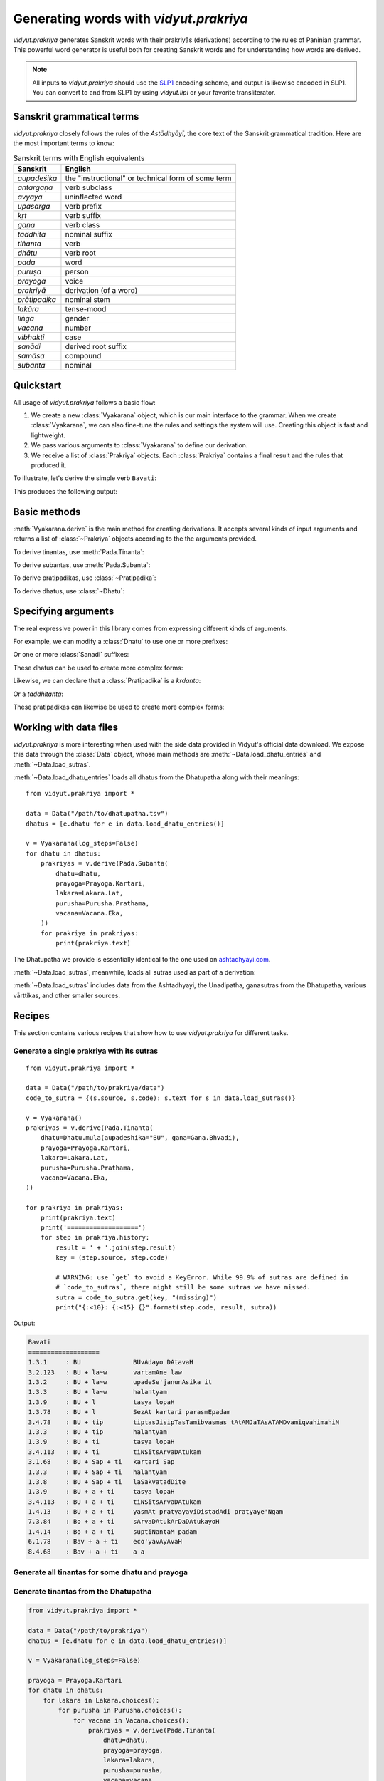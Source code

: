 .. py:currentmodule:: vidyut.prakriya

Generating words with `vidyut.prakriya`
=======================================

`vidyut.prakriya` generates Sanskrit words with their prakriyās (derivations)
according to the rules of Paninian grammar. This powerful word generator is
useful both for creating Sanskrit words and for understanding how words are
derived.

.. note::
    All inputs to `vidyut.prakriya` should use the `SLP1`_ encoding scheme, and
    output is likewise encoded in SLP1. You can convert to and from SLP1 by using
    `vidyut.lipi` or your favorite transliterator.

.. _SLP1: https://en.wikipedia.org/wiki/SLP1


Sanskrit grammatical terms
--------------------------

`vidyut.prakriya` closely follows the rules of the *Aṣṭādhyāyī*, the core text
of the Sanskrit grammatical tradition. Here are the most important terms to
know:

.. csv-table:: Sanskrit terms with English equivalents
    :header: "Sanskrit", "English"

    *aupadeśika*, the "instructional" or technical form of some term
    *antargaṇa*, verb subclass
    *avyaya*, uninflected word
    *upasarga*, verb prefix
    *kṛt*, verb suffix
    *gaṇa*, verb class
    *taddhita*, nominal suffix
    *tiṅanta*, verb
    *dhātu*, verb root
    *pada*, word
    *puruṣa*, person
    *prayoga*, voice
    *prakriyā*, derivation (of a word)
    *prātipadika*, nominal stem
    *lakāra*, tense-mood
    *liṅga*, gender
    *vacana*, number
    *vibhakti*, case
    *sanādi*, derived root suffix
    *samāsa*, compound
    *subanta*, nominal


Quickstart
----------

All usage of `vidyut.prakriya` follows a basic flow:

1. We create a new :class:`Vyakarana` object, which is our main interface to
   the grammar. When we create :class:`Vyakarana`, we can also fine-tune the
   rules and settings the system will use. Creating this object is fast and
   lightweight.

2. We pass various arguments to :class:`Vyakarana` to define our derivation.

3. We receive a list of :class:`Prakriya` objects. Each :class:`Prakriya`
   contains a final result and the rules that produced it.

To illustrate, let's derive the simple verb ``Bavati``:

.. testcode::

    from vidyut.prakriya import (
        Vyakarana,
        Dhatu,
        Gana,
        Pada,
        Prayoga,
        Purusha,
        Vacana,
        Lakara
    )

    # 1. Create a new `Vyakarana` object.
    v = Vyakarana()

    # 2. Define and run our derivation.
    prakriyas = v.derive(Pada.Tinanta(
        # `aupadeshika` should includes svaras as necessary. If you don't
        # want to add this yourself, see "Working with data files" below.
        dhatu=Dhatu.mula(aupadeshika="BU", gana=Gana.Bhvadi),
        prayoga=Prayoga.Kartari,
        lakara=Lakara.Lat,
        purusha=Purusha.Prathama,
        vacana=Vacana.Eka,
    ))

    # 3. Receive a list of prakriyas.
    for prakriya in prakriyas:
        print(prakriya.text)
        print('===================')
        for step in prakriya.history:
            result = ' + '.join(step.result)
            print("{:<10}: {}".format(step.code, result))


This produces the following output:

.. testoutput::

    Bavati
    ===================
    1.3.1     : BU
    3.2.123   : BU + la~w
    1.3.2     : BU + la~w
    1.3.3     : BU + la~w
    1.3.9     : BU + l
    1.3.78    : BU + l
    3.4.78    : BU + tip
    1.3.3     : BU + tip
    1.3.9     : BU + ti
    3.4.113   : BU + ti
    3.1.68    : BU + Sap + ti
    1.3.3     : BU + Sap + ti
    1.3.8     : BU + Sap + ti
    1.3.9     : BU + a + ti
    3.4.113   : BU + a + ti
    1.4.13    : BU + a + ti
    7.3.84    : Bo + a + ti
    1.4.14    : Bo + a + ti
    6.1.78    : Bav + a + ti
    8.4.68    : Bav + a + ti


Basic methods
-------------

.. py:currentmodule:: vidyut.prakriya.Vyakarana

:meth:`Vyakarana.derive` is the main method for creating derivations. It accepts
several kinds of input arguments and returns a list of :class:`~Prakriya` objects
according to the the arguments provided.

To derive tinantas, use :meth:`Pada.Tinanta`:

.. testcode::

    from vidyut.prakriya import *

    v = Vyakarana()
    bhu = Dhatu.mula(aupadeshika="BU", gana=Gana.Bhvadi)
    prakriyas = v.derive(Pada.Tinanta(
        dhatu=bhu,
        prayoga=Prayoga.Kartari,
        lakara=Lakara.Lat,
        purusha=Purusha.Prathama,
        vacana=Vacana.Eka,
    ))

    assert len(prakriyas) == 1
    assert prakriyas[0].text == "Bavati"

To derive subantas, use :meth:`Pada.Subanta`:

.. testcode::

    deva = Pratipadika.basic("deva")
    prakriyas = v.derive(Pada.Subanta(
        pratipadika=deva,
        linga=Linga.Pum,
        vibhakti=Vibhakti.Prathama,
        vacana=Vacana.Eka,
    ))

    assert len(prakriyas) == 1
    assert prakriyas[0].text == "devaH"

To derive pratipadikas, use :class:`~Pratipadika`:

.. testcode::

    v = Vyakarana()

    # Krdanta
    # NOTE: all values on `Krt` are written in SLP1. See the API docs for a
    # full list of supported values.
    abhibhu = Dhatu.mula(aupadeshika="BU", gana=Gana.Bhvadi).with_prefixes(["aBi"])
    abhibhavaka = Pratipadika.krdanta(abhibhu, Krt.Rvul)
    prakriyas = v.derive(abhibhavaka)
    assert prakriyas[0].text == "aBiBAvaka"

    # Taddhitanta
    # NOTE: all values on `Taddhita` are written in SLP1. See the API docs for a
    # full list of supported values.
    guru = Pratipadika.basic("guru")
    gaurava = Pratipadika.taddhitanta(guru, Taddhita.aR)
    prakriyas = v.derive(gaurava)
    assert prakriyas[0].text == "gOrava"

To derive dhatus, use :class:`~Dhatu`:

.. testcode::

    v = Vyakarana()

    upa_r = Dhatu.mula(aupadeshika="f\\", gana=Gana.Bhvadi).with_prefixes(["upa"])
    prakriyas = v.derive(upa_r)

    assert len(prakriyas) == 1
    assert prakriyas[0].text == "upAr"


Specifying arguments
--------------------

.. py:currentmodule:: vidyut.prakriya

The real expressive power in this library comes from expressing different kinds
of arguments.

For example, we can modify a :class:`Dhatu` to use one or more prefixes:

.. testcode::

    bhu = Dhatu.mula("BU", Gana.Bhvadi)
    abhibhu = Dhatu.mula("BU", Gana.Bhvadi, prefixes=["abhi"])

    # Or, use the shorthand method `with_prefixes`:
    paribhu = bhu.with_prefixes(["abhi"])

Or one or more :class:`Sanadi` suffixes:

.. testcode::

    bhu = Dhatu.mula("BU", Gana.Bhvadi)
    bhavaya = Dhatu.mula("BU", Gana.Bhvadi, sanadi=[Sanadi.Ric])

    # Or, use the shorthand method `with_sanadi`.
    bubhusha = bhu.with_sanadi([Sanadi.san])

    # These can be combined with prefixes.
    abhibubhusha = bhu.with_prefixes(["aBi"]).with_sanadi([Sanadi.san])

These dhatus can be used to create more complex forms:

.. testcode::

    prakriyas = v.derive(Pada.Tinanta(
        dhatu=abhibubhusha,
        prayoga=Prayoga.Kartari,
        lakara=Lakara.Lat,
        purusha=Purusha.Prathama,
        vacana=Vacana.Eka,
    ))
    assert prakriyas[0].text == 'aBibuBUzati'

Likewise, we can declare that a :class:`Pratipadika` is a *krdanta*:

.. testcode::

    bhu = Dhatu.mula(aupadeshika="BU", gana=Gana.Bhvadi)
    bhavat = Pratipadika.krdanta(bhu, Krt.Satf)

Or a *taddhitanta*:

.. testcode::

    guru = Pratipadika.basic("guru")
    gaurava = Pratipadika.taddhitanta(guru, Taddhita.aR)

These pratipadikas can likewise be used to create more complex forms:

.. testcode::

    prakriyas = v.derive(Pada.Subanta(
        pratipadika=bhavat,
        linga=Linga.Pum,
        vibhakti=Vibhakti.Prathama,
        vacana=Vacana.Dvi,
    ))
    assert prakriyas[0].text == 'BavantO'


Working with data files
-----------------------

`vidyut.prakriya` is more interesting when used with the side data provided in
Vidyut's official data download. We expose this data through the :class:`Data`
object, whose main methods are :meth:`~Data.load_dhatu_entries` and
:meth:`~Data.load_sutras`.

:meth:`~Data.load_dhatu_entries` loads all dhatus from the Dhatupatha along
with their meanings::

    from vidyut.prakriya import *

    data = Data("/path/to/dhatupatha.tsv")
    dhatus = [e.dhatu for e in data.load_dhatu_entries()]

    v = Vyakarana(log_steps=False)
    for dhatu in dhatus:
        prakriyas = v.derive(Pada.Subanta(
            dhatu=dhatu,
            prayoga=Prayoga.Kartari,
            lakara=Lakara.Lat,
            purusha=Purusha.Prathama,
            vacana=Vacana.Eka,
        ))
        for prakriya in prakriyas:
            print(prakriya.text)

The Dhatupatha we provide is essentially identical to the one used on `ashtadhyayi.com`_.

.. _ashtadhyayi.com: https://ashtadhyayi.com

:meth:`~Data.load_sutras`, meanwhile, loads all sutras used as part of a derivation:

.. testsetup::

    class MockData:
        def load_sutras(self):
            assert hasattr(Data, "load_sutras")
            return [Sutra(source=Source.Ashtadhyayi, code="1.1.1", text="vfdDirAdEc")]
    data = MockData()

.. testcode::

    sutras = data.load_sutras()
    ashtadhyayi = [s for s in sutras if s.source == Source.Ashtadhyayi]

    assert ashtadhyayi[0].source == Source.Ashtadhyayi
    assert ashtadhyayi[0].code == "1.1.1"
    assert ashtadhyayi[0].text == "vfdDirAdEc"

:meth:`~Data.load_sutras` includes data from the Ashtadhyayi, the Unadipatha,
ganasutras from the Dhatupatha, various vārttikas, and other smaller sources.


Recipes
-------

This section contains various recipes that show how to use `vidyut.prakriya`
for different tasks.


Generate a single prakriya with its sutras
~~~~~~~~~~~~~~~~~~~~~~~~~~~~~~~~~~~~~~~~~~

::

    from vidyut.prakriya import *

    data = Data("/path/to/prakriya/data")
    code_to_sutra = {(s.source, s.code): s.text for s in data.load_sutras()}

    v = Vyakarana()
    prakriyas = v.derive(Pada.Tinanta(
        dhatu=Dhatu.mula(aupadeshika="BU", gana=Gana.Bhvadi),
        prayoga=Prayoga.Kartari,
        lakara=Lakara.Lat,
        purusha=Purusha.Prathama,
        vacana=Vacana.Eka,
    ))

    for prakriya in prakriyas:
        print(prakriya.text)
        print('===================')
        for step in prakriya.history:
            result = ' + '.join(step.result)
            key = (step.source, step.code)

            # WARNING: use `get` to avoid a KeyError. While 99.9% of sutras are defined in
            # `code_to_sutras`, there might still be some sutras we have missed.
            sutra = code_to_sutra.get(key, "(missing)")
            print("{:<10}: {:<15} {}".format(step.code, result, sutra))

Output:

.. code-block:: text

    Bavati
    ===================
    1.3.1     : BU              BUvAdayo DAtavaH
    3.2.123   : BU + la~w       vartamAne law
    1.3.2     : BU + la~w       upadeSe'janunAsika it
    1.3.3     : BU + la~w       halantyam
    1.3.9     : BU + l          tasya lopaH
    1.3.78    : BU + l          SezAt kartari parasmEpadam
    3.4.78    : BU + tip        tiptasJisipTasTamibvasmas tAtAMJaTAsATAMDvamiqvahimahiN
    1.3.3     : BU + tip        halantyam
    1.3.9     : BU + ti         tasya lopaH
    3.4.113   : BU + ti         tiNSitsArvaDAtukam
    3.1.68    : BU + Sap + ti   kartari Sap
    1.3.3     : BU + Sap + ti   halantyam
    1.3.8     : BU + Sap + ti   laSakvatadDite
    1.3.9     : BU + a + ti     tasya lopaH
    3.4.113   : BU + a + ti     tiNSitsArvaDAtukam
    1.4.13    : BU + a + ti     yasmAt pratyayaviDistadAdi pratyaye'Ngam
    7.3.84    : Bo + a + ti     sArvaDAtukArDaDAtukayoH
    1.4.14    : Bo + a + ti     suptiNantaM padam
    6.1.78    : Bav + a + ti    eco'yavAyAvaH
    8.4.68    : Bav + a + ti    a a


Generate all tinantas for some dhatu and prayoga
~~~~~~~~~~~~~~~~~~~~~~~~~~~~~~~~~~~~~~~~~~~~~~~~

.. testcode::

    from vidyut.prakriya import *

    v = Vyakarana(log_steps=False)
    bhu = Dhatu.mula("BU", Gana.Bhvadi)

    for lakara in Lakara.choices():
        for purusha in Purusha.choices():
            for vacana in Vacana.choices():
                prakriyas = v.derive(Pada.Tinanta(
                    dhatu=bhu,
                    prayoga=Prayoga.Kartari,
                    lakara=lakara,
                    purusha=purusha,
                    vacana=vacana,
                ))
                for p in prakriyas:
                    print(p.text)

.. testoutput::
   :hide:
   :options: +IGNORE_RESULT


Generate tinantas from the Dhatupatha
~~~~~~~~~~~~~~~~~~~~~~~~~~~~~~~~~~~~~

.. code-block:: python

    from vidyut.prakriya import *

    data = Data("/path/to/prakriya")
    dhatus = [e.dhatu for e in data.load_dhatu_entries()]

    v = Vyakarana(log_steps=False)

    prayoga = Prayoga.Kartari
    for dhatu in dhatus:
        for lakara in Lakara.choices():
            for purusha in Purusha.choices():
                for vacana in Vacana.choices():
                    prakriyas = v.derive(Pada.Tinanta(
                        dhatu=dhatu,
                        prayoga=prayoga,
                        lakara=lakara,
                        purusha=purusha,
                        vacana=vacana,
                    ))
                    for p in prakriyas:
                        print(p.text)


Generate all subantas for some pratipadika
~~~~~~~~~~~~~~~~~~~~~~~~~~~~~~~~~~~~~~~~~~

.. testcode::

    from vidyut.prakriya import *

    v = Vyakarana(log_steps=False)
    nara = Pratipadika.basic("nara")

    for vibhakti in Vibhakti.choices():
        for vacana in Vacana.choices():
            prakriyas = v.derive(Pada.Subanta(
                pratipadika=nara,
                linga=Linga.Pum,
                vibhakti=vibhakti,
                vacana=vacana,
            ))
            for p in prakriyas:
                print(vibhakti, vacana, p.text)

.. testoutput::
   :hide:
   :options: +IGNORE_RESULT


Generate all krdantas for some dhatu
~~~~~~~~~~~~~~~~~~~~~~~~~~~~~~~~~~~~

.. testcode::

    from vidyut.prakriya import *

    v = Vyakarana()
    bhu = Dhatu.mula("BU", Gana.Bhvadi)

    for krt in Krt.choices():
        anga = Pratipadika.krdanta(bhu, krt)
        prakriyas = v.derive(anga)
        for p in prakriyas:
            print(krt, p.text)
        else:
            print(f"- (no results for BU + {krt})")

.. testoutput::
   :hide:
   :options: +IGNORE_RESULT



Generate all taddhitantas for some pratipadika
~~~~~~~~~~~~~~~~~~~~~~~~~~~~~~~~~~~~~~~~~~~~~~

.. testcode::

    from vidyut.prakriya import *

    v = Vyakarana()
    guru = Pratipadika.basic("guru")

    for taddhita in Taddhita.choices():
        anga = Pratipadika.taddhitanta(guru, taddhita)
        prakriyas = v.derive(anga)
        for p in prakriyas:
            print(taddhita, p.text)
        else:
            print(f"- (no results for guru + {taddhita})")

.. testoutput::
   :hide:
   :options: +IGNORE_RESULT


Find all rules used by a dhatu's tinantas
~~~~~~~~~~~~~~~~~~~~~~~~~~~~~~~~~~~~~~~~~

.. testcode::

    from vidyut.prakriya import *

    v = Vyakarana()
    bhu = Dhatu.mula("BU", Gana.Bhvadi)

    rules = set()
    for prayoga in Prayoga.choices():
        for lakara in Lakara.choices():
            for purusha in Purusha.choices():
                for vacana in Vacana.choices():
                    prakriyas = v.derive(Pada.Tinanta(
                        dhatu=bhu,
                        prayoga=prayoga,
                        lakara=lakara,
                        purusha=purusha,
                        vacana=vacana,
                    ))
                    for p in prakriyas:
                        for step in p.history:
                            rules.add(step.code)

.. testoutput::
   :hide:
   :options: +IGNORE_RESULT
